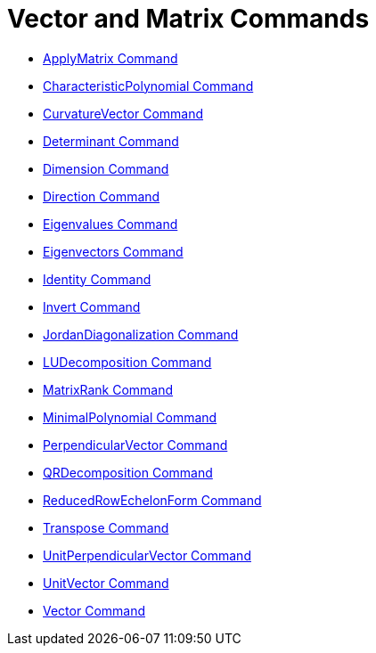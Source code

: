 = Vector and Matrix Commands
:page-en: commands/Vector_and_Matrix_Commands
ifdef::env-github[:imagesdir: /en/modules/ROOT/assets/images]

* xref:/commands/ApplyMatrix.adoc[ApplyMatrix Command]
* xref:/commands/CharacteristicPolynomial.adoc[CharacteristicPolynomial Command]
* xref:/commands/CurvatureVector.adoc[CurvatureVector Command]
* xref:/commands/Determinant.adoc[Determinant Command]
* xref:/commands/Dimension.adoc[Dimension Command]
* xref:/commands/Direction.adoc[Direction Command]
* xref:/commands/Eigenvalues.adoc[Eigenvalues Command]
* xref:/commands/Eigenvectors.adoc[Eigenvectors Command]
* xref:/commands/Identity.adoc[Identity Command]
* xref:/commands/Invert.adoc[Invert Command]
* xref:/commands/JordanDiagonalization.adoc[JordanDiagonalization Command]
* xref:/commands/LUDecomposition.adoc[LUDecomposition Command]
* xref:/commands/MatrixRank.adoc[MatrixRank Command]
* xref:/commands/MinimalPolynomial.adoc[MinimalPolynomial Command]
* xref:/commands/PerpendicularVector.adoc[PerpendicularVector Command]
* xref:/commands/QRDecomposition.adoc[QRDecomposition Command]
* xref:/commands/ReducedRowEchelonForm.adoc[ReducedRowEchelonForm Command]
* xref:/commands/Transpose.adoc[Transpose Command]
* xref:/commands/UnitPerpendicularVector.adoc[UnitPerpendicularVector Command]
* xref:/commands/UnitVector.adoc[UnitVector Command]
* xref:/commands/Vector.adoc[Vector Command]
